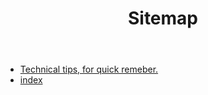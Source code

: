 #+TITLE: Sitemap

   + [[file:tech_tips.org][Technical tips, for quick remeber.]]
   + [[file:index.org][index]]
